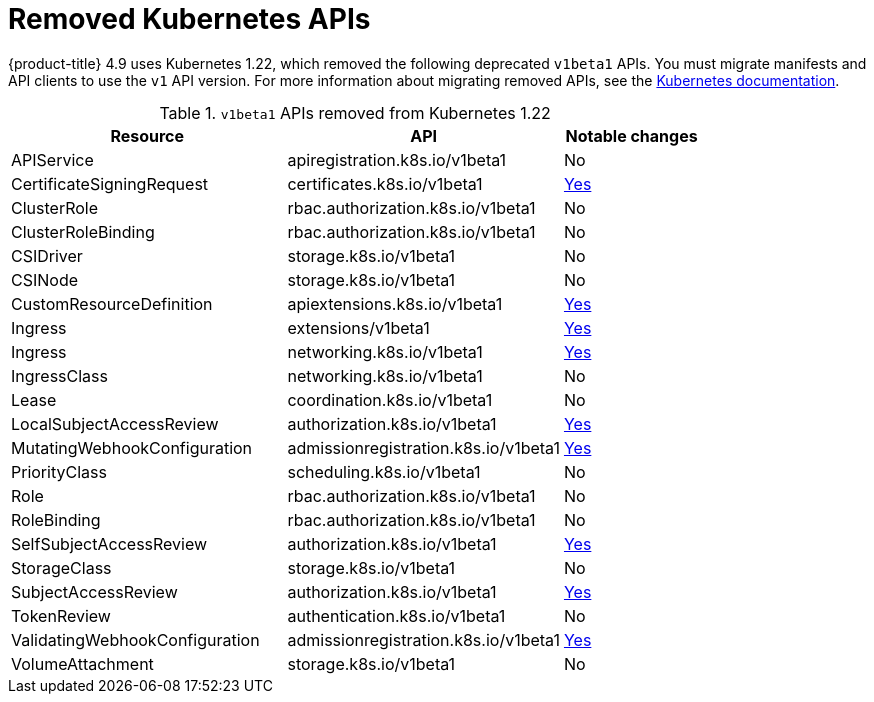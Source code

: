 // Module included in the following assemblies:
//
// * upgrading/rosa-updating-cluster-prepare.adoc
// * upgrading/osd-updating-cluster-prepare.adoc

[id="update-preparing-list_{context}"]
= Removed Kubernetes APIs

// TODO: Keep michael's section in the release notes (which this duplicates), or link to this from his RN section?
{product-title} 4.9 uses Kubernetes 1.22, which removed the following deprecated `v1beta1` APIs. You must migrate manifests and API clients to use the `v1` API version. For more information about migrating removed APIs, see the link:https://kubernetes.io/docs/reference/using-api/deprecation-guide/#v1-22[Kubernetes documentation].

.`v1beta1` APIs removed from Kubernetes 1.22
[cols="2,2,1",options="header",]
|===
|Resource |API |Notable changes

|APIService
|apiregistration.k8s.io/v1beta1
|No

|CertificateSigningRequest
|certificates.k8s.io/v1beta1
|link:https://kubernetes.io/docs/reference/using-api/deprecation-guide/#certificatesigningrequest-v122[Yes]

|ClusterRole
|rbac.authorization.k8s.io/v1beta1
|No

|ClusterRoleBinding
|rbac.authorization.k8s.io/v1beta1
|No

|CSIDriver
|storage.k8s.io/v1beta1
|No

|CSINode
|storage.k8s.io/v1beta1
|No

|CustomResourceDefinition
|apiextensions.k8s.io/v1beta1
|link:https://kubernetes.io/docs/reference/using-api/deprecation-guide/#customresourcedefinition-v122[Yes]

|Ingress
|extensions/v1beta1
|link:https://kubernetes.io/docs/reference/using-api/deprecation-guide/#ingress-v122[Yes]

|Ingress
|networking.k8s.io/v1beta1
|link:https://kubernetes.io/docs/reference/using-api/deprecation-guide/#ingress-v122[Yes]

|IngressClass
|networking.k8s.io/v1beta1
|No

|Lease
|coordination.k8s.io/v1beta1
|No

|LocalSubjectAccessReview
|authorization.k8s.io/v1beta1
|link:https://kubernetes.io/docs/reference/using-api/deprecation-guide/#subjectaccessreview-resources-v122[Yes]

|MutatingWebhookConfiguration
|admissionregistration.k8s.io/v1beta1
|link:https://kubernetes.io/docs/reference/using-api/deprecation-guide/#webhook-resources-v122[Yes]

|PriorityClass
|scheduling.k8s.io/v1beta1
|No

|Role
|rbac.authorization.k8s.io/v1beta1
|No

|RoleBinding
|rbac.authorization.k8s.io/v1beta1
|No

|SelfSubjectAccessReview
|authorization.k8s.io/v1beta1
|link:https://kubernetes.io/docs/reference/using-api/deprecation-guide/#subjectaccessreview-resources-v122[Yes]

|StorageClass
|storage.k8s.io/v1beta1
|No

|SubjectAccessReview
|authorization.k8s.io/v1beta1
|link:https://kubernetes.io/docs/reference/using-api/deprecation-guide/#subjectaccessreview-resources-v122[Yes]

|TokenReview
|authentication.k8s.io/v1beta1
|No

|ValidatingWebhookConfiguration
|admissionregistration.k8s.io/v1beta1
|link:https://kubernetes.io/docs/reference/using-api/deprecation-guide/#webhook-resources-v122[Yes]

|VolumeAttachment
|storage.k8s.io/v1beta1
|No

|===

